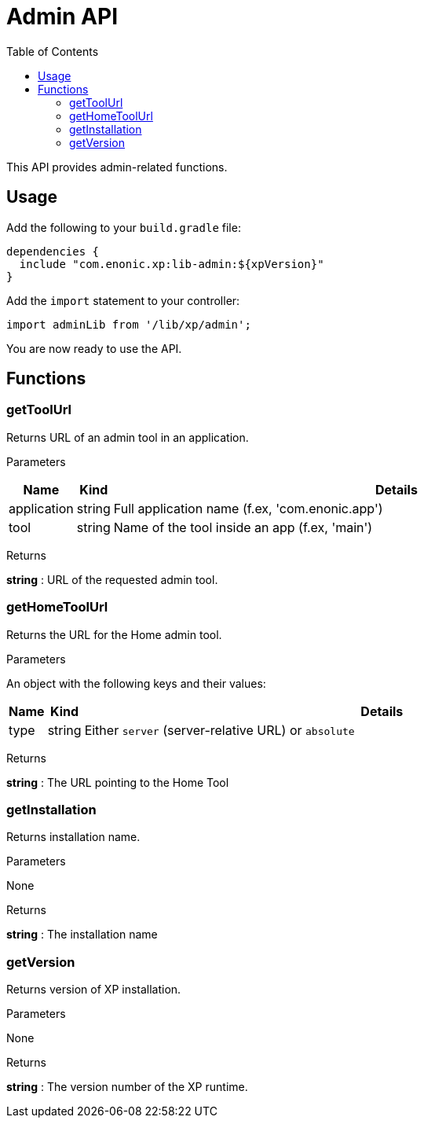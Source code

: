 = Admin API
:toc: right
:imagesdir: images

This API provides admin-related functions.

== Usage

Add the following to your `build.gradle` file:

[source,groovy]
----
dependencies {
  include "com.enonic.xp:lib-admin:${xpVersion}"
}
----

Add the `import` statement to your controller:

[source,typescript]
----
import adminLib from '/lib/xp/admin';
----

You are now ready to use the API.


== Functions

=== getToolUrl

Returns URL of an admin tool in an application.

[.lead]
Parameters

[%header,cols="1%,1%,98%a"]
[frame="none"]
[grid="none"]
|===
| Name | Kind | Details
| application | string | Full application name (f.ex, 'com.enonic.app')
| tool | string | Name of the tool inside an app (f.ex, 'main')
|===

[.lead]
Returns

*string* : URL of the requested admin tool.

=== getHomeToolUrl

Returns the URL for the Home admin tool.

[.lead]
Parameters

An object with the following keys and their values:

[%header,cols="1%,1%,98%a"]
[frame="none"]
[grid="none"]
|===
| Name | Kind | Details
| type | string | Either `server` (server-relative URL) or `absolute`
|===

[.lead]
Returns

*string* : The URL pointing to the Home Tool

=== getInstallation

Returns installation name.

[.lead]
Parameters

None

[.lead]
Returns

*string* : The installation name

=== getVersion

Returns version of XP installation.

[.lead]
Parameters

None


[.lead]
Returns

*string* : The version number of the XP runtime.

